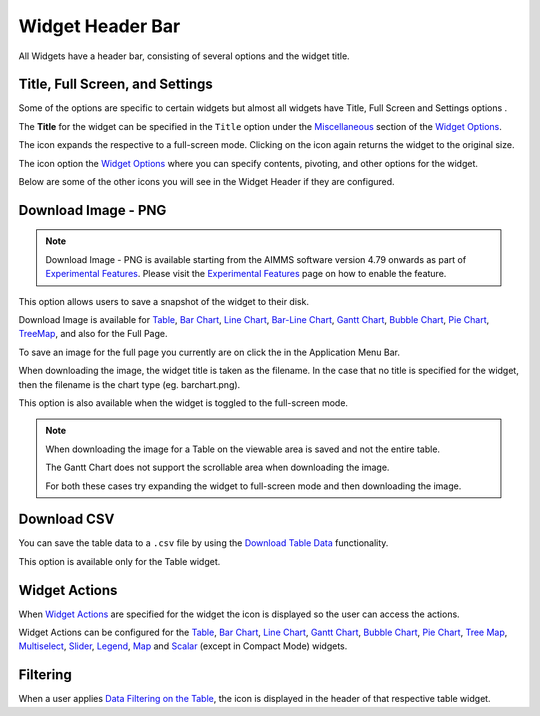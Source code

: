 Widget Header Bar
*****************

.. |full-screen| image:: images/FullScreen_icon.png
.. |widget-settings| image:: images/WidgetSettings_icon.png
.. |widget-action| image:: images/widget-actions-new.png
.. |widget-action-nohover| image:: images/widget-actions-new-nohover.png
.. |filtered-icon| image:: images/filtered_icon.png
.. |table-filtered| image:: images/headerfiltered_icon.png
.. |download-csv| image:: images/downloadcsv.png
.. |download-image| image:: images/downloadimage.png

All Widgets have a header bar, consisting of several options and the widget title. 

.. image :: images/WidgetHeader_SimpleHeader.png
    :align: center

Title, Full Screen, and Settings
================================
Some of the options are specific to certain widgets but almost all widgets have Title, Full Screen |full-screen| and Settings options |widget-settings|.

The **Title** for the widget can be specified in the ``Title`` option under the `Miscellaneous <widget-options.html#miscellaneous>`_ section of the `Widget Options <widget-options.html>`_.

The |full-screen| icon expands the respective to a full-screen mode. Clicking on the icon again returns the widget to the original size.

.. image :: images/WidgetHeader_Normal.png
    :align: center

.. image :: images/WidgetHeader_FullScreen.png
    :align: center

The |widget-settings| icon option the `Widget Options <widget-options.html>`_ where you can specify contents, pivoting, and other options for the widget. 

Below are some of the other icons you will see in the Widget Header if they are configured.


Download Image - PNG |download-image|
=====================================

.. note :: 	Download Image - PNG is available starting from the AIMMS software version 4.79 onwards as part of `Experimental Features <experimental-features.html>`_. Please visit the `Experimental Features <experimental-features.html>`_ page on how to enable the feature.

This option allows users to save a snapshot of the widget to their disk.

Download Image is available for `Table <table-widget.html>`_, `Bar Chart <bar-chart-widget.html>`_, `Line Chart <line-chart-widget.html>`_, `Bar-Line Chart <bar-line-chart-widget.html>`_, `Gantt Chart <gantt-chart-widget.html>`_, `Bubble Chart <bubble-chart-widget.html>`_, `Pie Chart <pie-chart-widget.html>`_, `TreeMap <tree-map-widget.html>`_, and also for the Full Page.

To save an image for the full page you currently are on click the |download-image| in the Application Menu Bar.

When downloading the image, the widget title is taken as the filename. In the case that no title is specified for the widget, then the filename is the chart type (eg. barchart.png).

This option is also available when the widget is toggled to the full-screen mode.

.. note::

    When downloading the image for a Table on the viewable area is saved and not the entire table.

    The Gantt Chart does not support the scrollable area when downloading the image. 

    For both these cases try expanding the widget to full-screen mode and then downloading the image.


Download CSV |download-csv|
===========================

You can save the table data to a ``.csv`` file by using the `Download Table Data <table-widget.html#id1>`_ functionality. 

This option is available only for the Table widget.

Widget Actions |widget-action|
==============================

When `Widget Actions <widget-options.html#widget-actions>`_ are specified for the widget the |widget-action| icon is displayed so the user can access the actions.

Widget Actions can be configured for the `Table <table-widget.html>`_, `Bar Chart <bar-chart-widget.html>`_, `Line Chart <line-chart-widget.html>`_, `Gantt Chart <gantt-chart-widget.html>`_, `Bubble Chart <bubble-chart-widget.html>`_, `Pie Chart <pie-chart-widget.html>`_, `Tree Map <tree-map-widget.html>`_, `Multiselect <selection-widgets.html>`_, `Slider <slider-widget.html>`_, `Legend <selection-widgets.html>`_, `Map <map-widget.html>`_ and `Scalar <scalar-widget.html>`_ (except in Compact Mode) widgets.

Filtering |table-filtered|
==========================

When a user applies `Data Filtering on the Table <table-widget.html#data-filtering-on-the-table>`_, the |table-filtered| icon is displayed in the header of that respective table widget.
